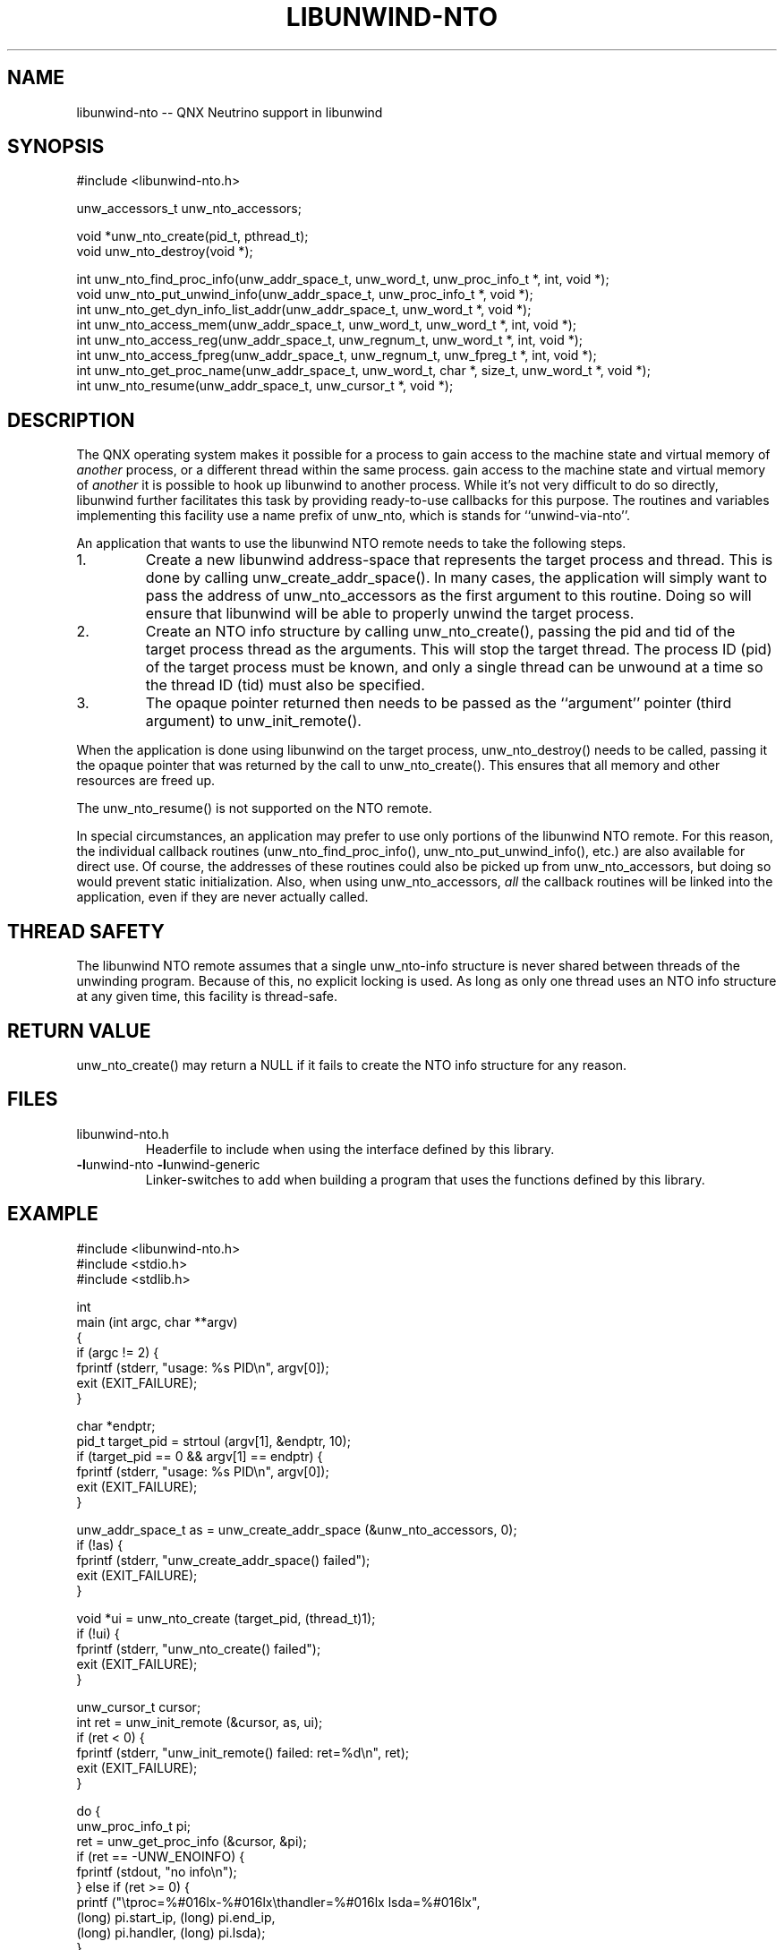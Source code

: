 .\" *********************************** start of \input{common.tex}
.\" *********************************** end of \input{common.tex}
'\" t
.\" Manual page created with latex2man on Tue Aug 29 10:53:41 2023
.\" NOTE: This file is generated, DO NOT EDIT.
.de Vb
.ft CW
.nf
..
.de Ve
.ft R

.fi
..
.TH "LIBUNWIND\-NTO" "3libunwind" "29 August 2023" "Programming Library " "Programming Library "
.SH NAME
libunwind\-nto
\-\- QNX Neutrino support in libunwind 
.SH SYNOPSIS

.PP
#include <libunwind\-nto.h>
.br
.PP
unw_accessors_t
unw_nto_accessors;
.br
.PP
void *unw_nto_create(pid_t,
pthread_t);
.br
void unw_nto_destroy(void *);
.br
.PP
int
unw_nto_find_proc_info(unw_addr_space_t,
unw_word_t,
unw_proc_info_t *,
int,
void *);
.br
void
unw_nto_put_unwind_info(unw_addr_space_t,
unw_proc_info_t *,
void *);
.br
int
unw_nto_get_dyn_info_list_addr(unw_addr_space_t,
unw_word_t *,
void *);
.br
int
unw_nto_access_mem(unw_addr_space_t,
unw_word_t,
unw_word_t *,
int,
void *);
.br
int
unw_nto_access_reg(unw_addr_space_t,
unw_regnum_t,
unw_word_t *,
int,
void *);
.br
int
unw_nto_access_fpreg(unw_addr_space_t,
unw_regnum_t,
unw_fpreg_t *,
int,
void *);
.br
int
unw_nto_get_proc_name(unw_addr_space_t,
unw_word_t,
char *,
size_t,
unw_word_t *,
void *);
.br
int
unw_nto_resume(unw_addr_space_t,
unw_cursor_t *,
void *);
.br
.PP
.SH DESCRIPTION

.PP
The QNX operating system makes it possible for a process to 
gain access to the machine state and virtual memory of \fIanother\fP
process, or a different thread within the same process. 
gain access to the machine state and virtual memory of \fIanother\fP
it is possible to hook up libunwind
to another process. 
While it\&'s not very difficult to do so directly, 
libunwind
further facilitates this task by providing 
ready\-to\-use callbacks for this purpose. 
The routines and variables 
implementing this facility use a name prefix of unw_nto,
which is stands for ``unwind\-via\-nto\&''\&. 
.PP
An application that wants to use the libunwind
NTO remote needs 
to take the following steps. 
.PP
.TP
1.
Create a new libunwind address\-space that represents the target
process and thread. This is done by calling 
unw_create_addr_space().
In many cases, the application will 
simply want to pass the address of unw_nto_accessors
as the 
first argument to this routine. Doing so will ensure that 
libunwind
will be able to properly unwind the target process. 
.PP
.TP
2.
Create an NTO info structure by calling unw_nto_create(),
passing the pid and tid of the target process thread as the arguments. 
This will stop the target thread. The process ID (pid) of the target 
process must be known, and only a single thread can be unwound at a time 
so the thread ID (tid) must also be specified. 
.PP
.TP
3.
The opaque pointer returned then needs to be passed as the 
``argument\&'' pointer (third argument) to unw_init_remote().
.PP
When the application is done using libunwind
on the target process, 
unw_nto_destroy()
needs to be called, passing it the opaque pointer 
that was returned by the call to unw_nto_create().
This ensures that 
all memory and other resources are freed up. 
.PP
The unw_nto_resume()
is not supported on the NTO remote. 
.PP
In special circumstances, an application may prefer to use 
only portions of the libunwind
NTO remote. For this reason, the 
individual callback routines (unw_nto_find_proc_info(),
unw_nto_put_unwind_info(),
etc.) are also available for direct 
use. Of course, the addresses of these routines could also be picked 
up from unw_nto_accessors,
but doing so would prevent static 
initialization. Also, when using unw_nto_accessors,
\fIall\fP
the callback routines will be linked into the application, even if 
they are never actually called. 
.PP
.SH THREAD SAFETY

.PP
The libunwind
NTO remote assumes that a single unw_nto\-info
structure is never shared between threads of the unwinding program. 
Because of this, 
no explicit locking is used. 
As long as only one thread uses an NTO info structure at any given time, 
this facility is thread\-safe. 
.PP
.SH RETURN VALUE

.PP
unw_nto_create()
may return a NULL if it fails 
to create the NTO info structure for any reason. 
.PP
.SH FILES

.PP
.TP
libunwind\-nto.h
 Headerfile to include when using the 
interface defined by this library. 
.TP
\fB\-l\fPunwind\-nto \fB\-l\fPunwind\-generic
 Linker\-switches to add when building a program that uses the 
functions defined by this library. 
.PP
.SH EXAMPLE

.Vb
    #include <libunwind\-nto.h>
    #include <stdio.h>
    #include <stdlib.h>

    int
    main (int argc, char **argv)
    {
      if (argc != 2) {
        fprintf (stderr, "usage: %s PID\\n", argv[0]);
        exit (EXIT_FAILURE);
      }

      char *endptr;
      pid_t target_pid = strtoul (argv[1], &endptr, 10);
      if (target_pid == 0 && argv[1] == endptr) {
        fprintf (stderr, "usage: %s PID\\n", argv[0]);
        exit (EXIT_FAILURE);
      }

      unw_addr_space_t as = unw_create_addr_space (&unw_nto_accessors, 0);
      if (!as) {
        fprintf (stderr, "unw_create_addr_space() failed");
        exit (EXIT_FAILURE);
      }

      void *ui = unw_nto_create (target_pid, (thread_t)1);
      if (!ui) {
        fprintf (stderr, "unw_nto_create() failed");
        exit (EXIT_FAILURE);
      }

      unw_cursor_t cursor;
      int ret = unw_init_remote (&cursor, as, ui);
      if (ret < 0) {
        fprintf (stderr, "unw_init_remote() failed: ret=%d\\n", ret);
        exit (EXIT_FAILURE);
      }

      do {
        unw_proc_info_t pi;
        ret = unw_get_proc_info (&cursor, &pi);
        if (ret == \-UNW_ENOINFO) {
          fprintf (stdout, "no info\\n");
        } else if (ret >= 0) {
          printf ("\\tproc=%#016lx\-%#016lx\\thandler=%#016lx lsda=%#016lx",
                  (long) pi.start_ip, (long) pi.end_ip,
                  (long) pi.handler, (long) pi.lsda);
        }
        ret = unw_step (&cursor);
      } while (ret > 0);
      if (ret < 0) {
        fprintf (stderr, "unwind failed with ret=%d\\n", ret);
        exit (EXIT_FAILURE);
      }

      unw_nto_destroy (ui);
      unw_destroy_addr_space (as);
      exit (EXIT_SUCCESS);
    }
.Ve
.PP
.SH SEE ALSO

libunwind(3libunwind)
.PP
.\" NOTE: This file is generated, DO NOT EDIT.
